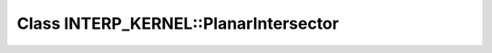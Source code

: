 Class INTERP_KERNEL::PlanarIntersector
======================================

.. doxygenclass:: INTERP_KERNEL::PlanarIntersector
